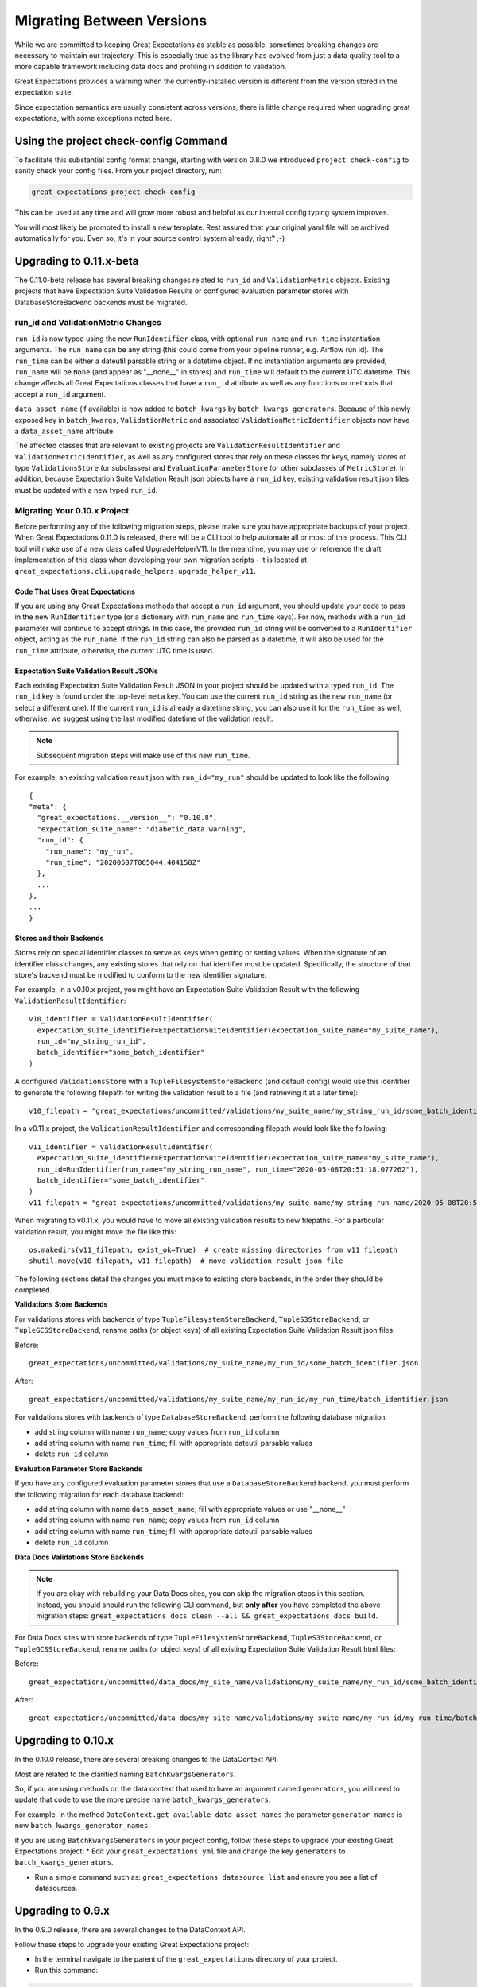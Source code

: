 .. _migrating_versions:

###################################
Migrating Between Versions
###################################

While we are committed to keeping Great Expectations as stable as possible,
sometimes breaking changes are necessary to maintain our trajectory. This is
especially true as the library has evolved from just a data quality tool to a
more capable framework including data docs and profiling in addition to validation.

Great Expectations provides a warning when the currently-installed version is
different from the version stored in the expectation suite.

Since expectation semantics are usually consistent across versions, there is
little change required when upgrading great expectations, with some exceptions
noted here.

***************************************
Using the project check-config Command
***************************************

To facilitate this substantial config format change, starting with version 0.8.0
we introduced ``project check-config`` to sanity check your config files. From your
project directory, run:

.. code-block:: bash

    great_expectations project check-config

This can be used at any time and will grow more robust and helpful as our
internal config typing system improves.

You will most likely be prompted to install a new template. Rest assured that
your original yaml file will be archived automatically for you. Even so, it's
in your source control system already, right? ;-)

.. _Upgrading to 0.11.x-beta:
*************************
Upgrading to 0.11.x-beta
*************************

The 0.11.0-beta release has several breaking changes related to ``run_id`` and ``ValidationMetric`` objects.
Existing projects that have Expectation Suite Validation Results or configured evaluation parameter stores with
DatabaseStoreBackend backends must be migrated.

run_id and ValidationMetric Changes
===================================

``run_id`` is now typed using the new ``RunIdentifier`` class, with optional ``run_name`` and ``run_time`` instantiation
arguments. The ``run_name`` can be any string (this could come from your pipeline runner, e.g. Airflow run id). The ``run_time``
can be either a dateutil parsable string or a datetime object. If no instantiation arguments are provided, ``run_name`` will be
``None`` (and appear as "__none__" in stores) and ``run_time`` will default to the current UTC datetime. This change
affects all Great Expectations classes that have a ``run_id`` attribute as well as any functions or methods that accept
a ``run_id`` argument.

``data_asset_name`` (if available) is now added to ``batch_kwargs`` by ``batch_kwargs_generators``.
Because of this newly exposed key in ``batch_kwargs``, ``ValidationMetric`` and associated ``ValidationMetricIdentifier``
objects now have a ``data_asset_name`` attribute.

The affected classes that are relevant to existing projects are ``ValidationResultIdentifier`` and
``ValidationMetricIdentifier``, as well as any configured stores that rely on these classes for keys, namely
stores of type ``ValidationsStore`` (or subclasses) and ``EvaluationParameterStore`` (or other subclasses of
``MetricStore``). In addition, because Expectation Suite Validation Result json objects have a ``run_id`` key,
existing validation result json files must be updated with a new typed ``run_id``.

Migrating Your 0.10.x Project
==============================

Before performing any of the following migration steps, please make sure you have appropriate backups of your project.
When Great Expectations 0.11.0 is released, there will be a CLI tool to help automate all or most of this process. This CLI
tool will make use of a new class called UpgradeHelperV11. In the meantime, you may use or reference the draft implementation of
this class when developing your own migration scripts - it is located at ``great_expectations.cli.upgrade_helpers.upgrade_helper_v11``.

Code That Uses Great Expectations
-------------------------------------

If you are using any Great Expectations methods that accept a ``run_id`` argument, you should update your code to pass in
the new ``RunIdentifier`` type (or a dictionary with ``run_name`` and ``run_time`` keys). For now, methods with a
``run_id`` parameter will continue to accept strings. In this case, the provided ``run_id`` string will be converted to
a ``RunIdentifier`` object, acting as the ``run_name``. If the ``run_id`` string can also be parsed as a datetime, it
will also be used for the ``run_time`` attribute, otherwise, the current UTC time is used.

Expectation Suite Validation Result JSONs
--------------------------------------------

Each existing Expectation Suite Validation Result JSON in your project should be updated with a typed ``run_id``. The ``run_id``
key is found under the top-level ``meta`` key. You can use the current ``run_id`` string as the new ``run_name``
(or select a different one). If the current ``run_id`` is already a datetime string, you can also use it for the ``run_time``
as well, otherwise, we suggest using the last modified datetime of the validation result.

.. note:: Subsequent migration steps will make use of this new ``run_time``.

For example, an existing validation result json with ``run_id="my_run"`` should be updated to look like the following::

  {
  "meta": {
    "great_expectations.__version__": "0.10.8",
    "expectation_suite_name": "diabetic_data.warning",
    "run_id": {
      "run_name": "my_run",
      "run_time": "20200507T065044.404158Z"
    },
    ...
  },
  ...
  }

Stores and their Backends
------------------------------

Stores rely on special identifier classes to serve as keys when getting or setting values. When the signature of an
identifier class changes, any existing stores that rely on that identifier must be updated. Specifically, the structure
of that store's backend must be modified to conform to the new identifier signature.

For example, in a v0.10.x project, you might have an Expectation Suite Validation Result with the following
``ValidationResultIdentifier``::

  v10_identifier = ValidationResultIdentifier(
    expectation_suite_identifier=ExpectationSuiteIdentifier(expectation_suite_name="my_suite_name"),
    run_id="my_string_run_id",
    batch_identifier="some_batch_identifier"
  )

A configured ``ValidationsStore`` with a ``TupleFilesystemStoreBackend`` (and default config) would use this identifier
to generate the following filepath for writing the validation result to a file (and retrieving it at a later time)::

  v10_filepath = "great_expectations/uncommitted/validations/my_suite_name/my_string_run_id/some_batch_identifier.json"

In a v0.11.x project, the ``ValidationResultIdentifier`` and corresponding filepath would look like the following::

  v11_identifier = ValidationResultIdentifier(
    expectation_suite_identifier=ExpectationSuiteIdentifier(expectation_suite_name="my_suite_name"),
    run_id=RunIdentifier(run_name="my_string_run_name", run_time="2020-05-08T20:51:18.077262"),
    batch_identifier="some_batch_identifier"
  )
  v11_filepath = "great_expectations/uncommitted/validations/my_suite_name/my_string_run_name/2020-05-08T20:51:18.077262/some_batch_identifier.json"

When migrating to v0.11.x, you would have to move all existing validation results to new filepaths. For a particular
validation result, you might move the file like this::

  os.makedirs(v11_filepath, exist_ok=True)  # create missing directories from v11 filepath
  shutil.move(v10_filepath, v11_filepath)  # move validation result json file

The following sections detail the changes you must make to existing store backends, in the order they should be completed.

**Validations Store Backends**

For validations stores with backends of type ``TupleFilesystemStoreBackend``, ``TupleS3StoreBackend``, or ``TupleGCSStoreBackend``,
rename paths (or object keys) of all existing Expectation Suite Validation Result json files:

Before::

  great_expectations/uncommitted/validations/my_suite_name/my_run_id/some_batch_identifier.json

After::

  great_expectations/uncommitted/validations/my_suite_name/my_run_id/my_run_time/batch_identifier.json

For validations stores with backends of type ``DatabaseStoreBackend``, perform the following database migration:

* add string column with name ``run_name``; copy values from ``run_id`` column
* add string column with name ``run_time``; fill with appropriate dateutil parsable values
* delete ``run_id`` column

**Evaluation Parameter Store Backends**

If you have any configured evaluation parameter stores that use a ``DatabaseStoreBackend`` backend, you must perform the
following migration for each database backend:

* add string column with name ``data_asset_name``; fill with appropriate values or use "__none__"
* add string column with name ``run_name``; copy values from ``run_id`` column
* add string column with name ``run_time``; fill with appropriate dateutil parsable values
* delete ``run_id`` column

**Data Docs Validations Store Backends**

.. note:: If you are okay with rebuilding your Data Docs sites, you can skip the migration steps in this section. Instead,
  you should should run the following CLI command, but **only after** you have completed the above migration steps:
  ``great_expectations docs clean --all && great_expectations docs build``.

For Data Docs sites with store backends of type ``TupleFilesystemStoreBackend``, ``TupleS3StoreBackend``, or ``TupleGCSStoreBackend``, rename
paths (or object keys) of all existing Expectation Suite Validation Result html files:

Before::

  great_expectations/uncommitted/data_docs/my_site_name/validations/my_suite_name/my_run_id/some_batch_identifier.html

After::

  great_expectations/uncommitted/data_docs/my_site_name/validations/my_suite_name/my_run_id/my_run_time/batch_identifier.html

.. _Upgrading to 0.10.x:
*************************
Upgrading to 0.10.x
*************************

In the 0.10.0 release, there are several breaking changes to the DataContext API.

Most are related to the clarified naming ``BatchKwargsGenerators``.

So, if you are using methods on the data context that used to have an argument named ``generators``,
you will need to update that code to use the more precise name ``batch_kwargs_generators``.

For example, in the method ``DataContext.get_available_data_asset_names`` the parameter ``generator_names`` is now ``batch_kwargs_generator_names``.

If you are using ``BatchKwargsGenerators`` in your project config, follow these steps to upgrade your existing Great Expectations project:
* Edit your ``great_expectations.yml`` file and change the key ``generators`` to ``batch_kwargs_generators``.

* Run a simple command such as: ``great_expectations datasource list`` and ensure you see a list of datasources.


*************************
Upgrading to 0.9.x
*************************

In the 0.9.0 release, there are several changes to the DataContext API.


Follow these steps to upgrade your existing Great Expectations project:

* In the terminal navigate to the parent of the ``great_expectations`` directory of your project.

* Run this command:

.. code-block:: bash

    great_expectations project check-config

* For every item that needs to be renamed the command will display a message that looks like this: ``The class name 'X' has changed to 'Y'``. Replace all occurrences of X with Y in your project's ``great_expectations.yml`` config file.

* After saving the config file, rerun the check-config command.

* Depending on your configuration, you will see 3-6 of these messages.

* The command will display this message when done: ``Your config file appears valid!``.

* Rename your Expectation Suites to make them compatible with the new naming. Save this Python code snippet in a file called ``update_project.py``, then run it using the command: ``python update_project.py PATH_TO_GE_CONFIG_DIRECTORY``:

.. code-block:: python

    #!/usr/bin/env python3
    import sys
    import os
    import json
    import uuid
    import shutil
    def update_validation_result_name(validation_result):
        data_asset_name = validation_result["meta"].get("data_asset_name")
        if data_asset_name is None:
            print("    No data_asset_name in this validation result. Unable to update it.")
            return
        data_asset_name_parts = data_asset_name.split("/")
        if len(data_asset_name_parts) != 3:
            print("    data_asset_name in this validation result does not appear to be normalized. Unable to update it.")
            return
        expectation_suite_suffix = validation_result["meta"].get("expectation_suite_name")
        if expectation_suite_suffix is None:
            print("    No expectation_suite_name found in this validation result. Unable to update it.")
            return
        expectation_suite_name = ".".join(
            data_asset_name_parts +
            [expectation_suite_suffix]
        )
        validation_result["meta"]["expectation_suite_name"] = expectation_suite_name
        try:
            del validation_result["meta"]["data_asset_name"]
        except KeyError:
            pass
    def update_expectation_suite_name(expectation_suite):
        data_asset_name = expectation_suite.get("data_asset_name")
        if data_asset_name is None:
            print("    No data_asset_name in this expectation suite. Unable to update it.")
            return
        data_asset_name_parts = data_asset_name.split("/")
        if len(data_asset_name_parts) != 3:
            print("    data_asset_name in this expectation suite does not appear to be normalized. Unable to update it.")
            return
        expectation_suite_suffix = expectation_suite.get("expectation_suite_name")
        if expectation_suite_suffix is None:
            print("    No expectation_suite_name found in this expectation suite. Unable to update it.")
            return
        expectation_suite_name = ".".join(
            data_asset_name_parts +
            [expectation_suite_suffix]
        )
        expectation_suite["expectation_suite_name"] = expectation_suite_name
        try:
            del expectation_suite["data_asset_name"]
        except KeyError:
            pass
    def update_context_dir(context_root_dir):
        # Update expectation suite names in expectation suites
        expectations_dir = os.path.join(context_root_dir, "expectations")
        for subdir, dirs, files in os.walk(expectations_dir):
            for file in files:
                if file.endswith(".json"):
                    print("Migrating suite located at: " + str(os.path.join(subdir, file)))
                    with open(os.path.join(subdir, file), 'r') as suite_fp:
                        suite = json.load(suite_fp)
                    update_expectation_suite_name(suite)
                    with open(os.path.join(subdir, file), 'w') as suite_fp:
                        json.dump(suite, suite_fp)
        # Update expectation suite names in validation results
        validations_dir = os.path.join(context_root_dir, "uncommitted", "validations")
        for subdir, dirs, files in os.walk(validations_dir):
            for file in files:
                if file.endswith(".json"):
                    print("Migrating validation_result located at: " + str(os.path.join(subdir, file)))
                    try:
                        with open(os.path.join(subdir, file), 'r') as suite_fp:
                            suite = json.load(suite_fp)
                        update_validation_result_name(suite)
                        with open(os.path.join(subdir, file), 'w') as suite_fp:
                            json.dump(suite, suite_fp)
                        try:
                            run_id = suite["meta"].get("run_id")
                            es_name = suite["meta"].get("expectation_suite_name").split(".")
                            filename = "converted__" + str(uuid.uuid1()) + ".json"
                            os.makedirs(os.path.join(
                                context_root_dir, "uncommitted", "validations",
                                *es_name, run_id
                            ), exist_ok=True)
                            shutil.move(os.path.join(subdir, file),
                                        os.path.join(
                                            context_root_dir, "uncommitted", "validations",
                                            *es_name, run_id, filename
                                        )
                            )
                        except OSError as e:
                            print("    Unable to move validation result; file has been updated to new "
                                  "format but not moved to new store location.")
                        except KeyError:
                            pass  # error will have been generated above
                    except json.decoder.JSONDecodeError:
                        print("    Unable to process file: error reading JSON.")
    if __name__ == "__main__":
        if len(sys.argv) < 2:
            print("Please provide a path to update.")
            sys.exit(-1)
        path = str(os.path.abspath(sys.argv[1]))
        print("About to update context dir for path: " + path)
        update_context_dir(path)

* Rebuild Data Docs:

.. code-block:: bash

    great_expectations docs build

* This project has now been migrated to 0.9.0. Please see the list of changes below for more detailed information.


CONFIGURATION CHANGES:

- FixedLengthTupleXXXX stores are renamed to TupleXXXX stores; they no
  longer allow or require (or allow) a key_length to be specified, but they
  do allow `filepath_prefix` and/or `filepath_suffix` to be configured as an
  alternative to an the `filepath_template`.
- ExtractAndStoreEvaluationParamsAction is renamed to
  StoreEvaluationParametersAction; a new StoreMetricsAction is available as
  well to allow DataContext-configured metrics to be saved.
- The InMemoryEvaluationParameterStore is replaced with the
  EvaluationParameterStore; EvaluationParameterStore and MetricsStore can
  both be configured to use DatabaseStoreBackend instead of the
  InMemoryStoreBackend.
- The `type` key can no longer be used in place of class_name in
  configuration. Use `class_name` instead.
- BatchKwargsGenerators are more explicitly named; we avoid use of the term
  "Generator" because it is ambiguous. All existing BatchKwargsGenerators have
  been renamed by substituting "BatchKwargsGenerator" for "Generator"; for
  example GlobReaderGenerator is now GlobReaderBatchKwargsGenerator.
- ReaderMethod is no longer an enum; it is a string of the actual method to
  be invoked (e.g. `read_csv` for pandas). That change makes it easy to
  specify arbitrary reader_methods via batch_kwargs (including read_pickle),
  BUT existing configurations using enum-based reader_method in batch_kwargs
  will need to update their code. For example, a pandas datasource would use
  `reader_method: read_csv`` instead of `reader_method: csv`

CODE CHANGES:

- DataAssetName and name normalization have been completely eliminated, which
  causes several related changes to code using the DataContext.

  - data_asset_name is **no longer** a parameter in the
    create_expectation_suite, get_expectation_suite, or get_batch commands;
    expectation suite names exist in an independent namespace.
  - batch_kwargs alone now define the batch to be received, and the
    datasource name **must** be included in batch_kwargs as the "datasource"
    key.
  - **A generator name is therefore no longer required to get data or define
    an expectation suite.**
  - The BatchKwargsGenerators API has been simplified; `build_batch_kwargs`
    should be the entrypoint for all cases of using a generator to get
    batch_kwargs, including when explicitly specifying a partition, limiting
    the number of returned rows, accessing saved kwargs, or using any other
    BatchKwargsGenerator feature. BatchKwargsGenerators *must* be attached to
    a specific datasource to be instantiated.
  - This tutorial uses the latest API for validating data: :ref:`tutorial_validate_data`

- **Database store tables are not compatible** between versions and require a
  manual migration; the new default table names are: `ge_validations_store`,
  `ge_expectations_store`, `ge_metrics`, and `ge_evaluation_parameters`. The
  Validations Store uses a three-part compound primary key consisting of
  run_id, expectation_suite_name, and batch_identifier; Expectations Store
  uses the expectation_suite_name as its only key. Both Metrics and
  Evaluation Parameters stores use `run_id`, `expectation_suite_name`,
  `metric_id`, and `metric_kwargs_id` to form a compound primary key.
- The term "batch_fingerprint" is no longer used, and has been replaced with
  "batch_markers". It is a dictionary that, like batch_kwargs, can be used to
  construct an ID.
- `get_data_asset_name` and `save_data_asset_name` are removed.
- There are numerous under-the-scenes changes to the internal types used in
  GreatExpectations. These should be transparent to users.


*************************
Upgrading to 0.8.x
*************************

In the 0.8.0 release, our DataContext config format has changed dramatically to
enable new features including extensibility.

Some specific changes:

- New top-level keys:

  - `expectations_store_name`
  - `evaluation_parameter_store_name`
  - `validations_store_name`

- Deprecation of the `type` key for configuring objects (replaced by
  `class_name` (and `module_name` as well when ambiguous).
- Completely new `SiteBuilder` configuration. See :ref:`data_docs_reference`.

BREAKING:
 - **top-level `validate` has a new signature**, that offers a variety of different options for specifying the DataAsset
   class to use during validation, including `data_asset_class_name` / `data_asset_module_name` or `data_asset_class`
 - Internal class name changes between alpha versions:
   - InMemoryEvaluationParameterStore
   - ValidationsStore
   - ExpectationsStore
   - ActionListValidationOperator
 - Several modules are now refactored into different names including all datasources
 - InMemoryBatchKwargs use the key dataset instead of df to be more explicit


Pre-0.8.x configuration files ``great_expectations.yml`` are not compatible with 0.8.x. Run ``great_expectations project check-config`` - it will offer to create a new config file. The new config file will not have any customizations you made, so you will have to copy these from the old file.

If you run into any issues, please ask for help on `Slack <https://greatexpectations.io/slack>`__.

*************************
Upgrading to 0.7.x
*************************

In version 0.7, GE introduced several new features, and significantly changed the way DataContext objects work:

 - A :ref:`data_context` object manages access to expectation suites and other configuration in addition to data assets.
   It provides a flexible but opinionated structure for creating and storing configuration and expectations in version
   control.

 - When upgrading from prior versions, the new :ref:`datasource` objects provide the same functionality that compute-
   environment-specific data context objects provided before, but with significantly more flexibility.

 - The term "autoinspect" is no longer used directly, having been replaced by a much more flexible :ref:`profiling`
   feature.